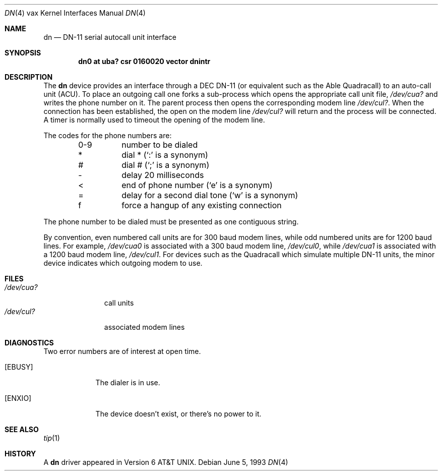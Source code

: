 .\"	$NetBSD: dn.4,v 1.6 1999/12/15 23:44:55 abs Exp $
.\"
.\" Copyright (c) 1980, 1991, 1993
.\"	The Regents of the University of California.  All rights reserved.
.\"
.\" Redistribution and use in source and binary forms, with or without
.\" modification, are permitted provided that the following conditions
.\" are met:
.\" 1. Redistributions of source code must retain the above copyright
.\"    notice, this list of conditions and the following disclaimer.
.\" 2. Redistributions in binary form must reproduce the above copyright
.\"    notice, this list of conditions and the following disclaimer in the
.\"    documentation and/or other materials provided with the distribution.
.\" 3. All advertising materials mentioning features or use of this software
.\"    must display the following acknowledgement:
.\"	This product includes software developed by the University of
.\"	California, Berkeley and its contributors.
.\" 4. Neither the name of the University nor the names of its contributors
.\"    may be used to endorse or promote products derived from this software
.\"    without specific prior written permission.
.\"
.\" THIS SOFTWARE IS PROVIDED BY THE REGENTS AND CONTRIBUTORS ``AS IS'' AND
.\" ANY EXPRESS OR IMPLIED WARRANTIES, INCLUDING, BUT NOT LIMITED TO, THE
.\" IMPLIED WARRANTIES OF MERCHANTABILITY AND FITNESS FOR A PARTICULAR PURPOSE
.\" ARE DISCLAIMED.  IN NO EVENT SHALL THE REGENTS OR CONTRIBUTORS BE LIABLE
.\" FOR ANY DIRECT, INDIRECT, INCIDENTAL, SPECIAL, EXEMPLARY, OR CONSEQUENTIAL
.\" DAMAGES (INCLUDING, BUT NOT LIMITED TO, PROCUREMENT OF SUBSTITUTE GOODS
.\" OR SERVICES; LOSS OF USE, DATA, OR PROFITS; OR BUSINESS INTERRUPTION)
.\" HOWEVER CAUSED AND ON ANY THEORY OF LIABILITY, WHETHER IN CONTRACT, STRICT
.\" LIABILITY, OR TORT (INCLUDING NEGLIGENCE OR OTHERWISE) ARISING IN ANY WAY
.\" OUT OF THE USE OF THIS SOFTWARE, EVEN IF ADVISED OF THE POSSIBILITY OF
.\" SUCH DAMAGE.
.\"
.\"     from: @(#)dn.4	8.1 (Berkeley) 6/5/93
.\"
.Dd June 5, 1993
.Dt DN 4 vax
.Os
.Sh NAME
.Nm dn
.Nd
.Tn DN-11
serial autocall unit interface
.Sh SYNOPSIS
.Cd "dn0 at uba? csr 0160020 vector dnintr"
.Sh DESCRIPTION
The
.Nm dn
device provides an interface through a
.Tn DEC
.Tn DN-11
(or equivalent
such as the Able Quadracall) to an auto-call unit
.Pq Tn ACU .
To place an outgoing call one forks a sub-process which
opens the appropriate call unit file,
.Pa /dev/cua?
and writes the phone number on it.  The parent process
then opens the corresponding modem line
.Pa /dev/cul? .
When the connection has been
established, the open on the modem line
.Pa /dev/cul?
will return and the process will be connected.
A timer is normally used to timeout the opening of
the modem line.
.Pp
The codes for the phone numbers are:
.Bl -column xxxx -offset indent
0-9	number to be dialed
*	dial * (`:' is a synonym)
#	dial # (`;' is a synonym)
\-	delay 20 milliseconds
<	end of phone number (`e' is a synonym)
=	delay for a second dial tone (`w' is a synonym)
f	force a hangup of any existing connection
.El
.Pp
The phone number to be dialed must be presented as one contiguous string.
.Pp
By convention, even numbered call units are for 300 baud
modem lines, while odd numbered units are for 1200 baud lines.
For example,
.Pa /dev/cua0
is associated with a 300 baud modem line,
.Pa /dev/cul0 ,
while
.Pa /dev/cua1
is associated with a 1200 baud modem line,
.Pa /dev/cul1 .
For devices such as the Quadracall which simulate multiple
.Tn DN-11
units, the minor device indicates which outgoing modem to use.
.Sh FILES
.Bl -tag -width /dev/cul? -compact
.It Pa /dev/cua?
call units
.It Pa /dev/cul?
associated modem lines
.El
.Sh DIAGNOSTICS
Two error numbers are of interest at open time.
.Bl -tag -width EBUSYxx
.It Bq Er EBUSY
The dialer is in use.
.It Bq Er ENXIO
The device doesn't exist, or there's no power to it.
.El
.Sh SEE ALSO
.Xr tip 1
.Sh HISTORY
A
.Nm
driver appeared in
.At v6 .
